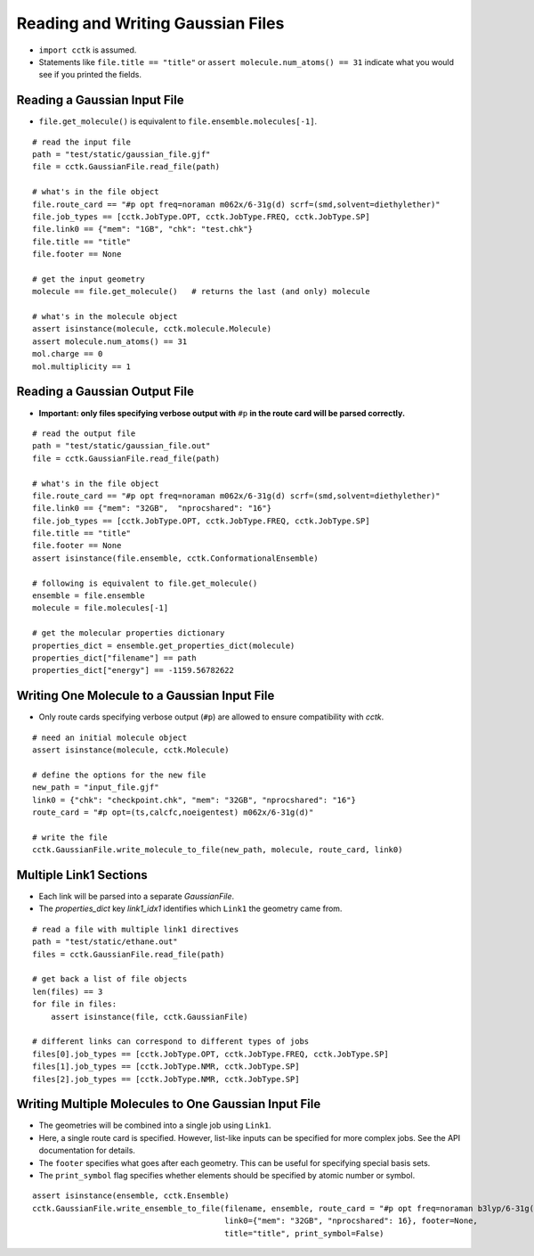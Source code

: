 .. _recipe_01:

==================================
Reading and Writing Gaussian Files
==================================

- ``import cctk`` is assumed.
- Statements like ``file.title == "title"`` or ``assert molecule.num_atoms() == 31``
  indicate what you would see if you printed the fields.

"""""""""""""""""""""""""""""
Reading a Gaussian Input File
"""""""""""""""""""""""""""""

- ``file.get_molecule()`` is equivalent to ``file.ensemble.molecules[-1]``.

::

    # read the input file
    path = "test/static/gaussian_file.gjf"
    file = cctk.GaussianFile.read_file(path)

    # what's in the file object
    file.route_card == "#p opt freq=noraman m062x/6-31g(d) scrf=(smd,solvent=diethylether)"
    file.job_types == [cctk.JobType.OPT, cctk.JobType.FREQ, cctk.JobType.SP]
    file.link0 == {"mem": "1GB", "chk": "test.chk"}
    file.title == "title"
    file.footer == None

    # get the input geometry
    molecule == file.get_molecule()   # returns the last (and only) molecule

    # what's in the molecule object
    assert isinstance(molecule, cctk.molecule.Molecule)
    assert molecule.num_atoms() == 31
    mol.charge == 0
    mol.multiplicity == 1

""""""""""""""""""""""""""""""
Reading a Gaussian Output File
""""""""""""""""""""""""""""""

- **Important: only files specifying verbose output with** ``#p`` **in the route card
  will be parsed correctly.**

::

    # read the output file
    path = "test/static/gaussian_file.out"
    file = cctk.GaussianFile.read_file(path)

    # what's in the file object
    file.route_card == "#p opt freq=noraman m062x/6-31g(d) scrf=(smd,solvent=diethylether)"
    file.link0 == {"mem": "32GB",  "nprocshared": "16"}
    file.job_types == [cctk.JobType.OPT, cctk.JobType.FREQ, cctk.JobType.SP]
    file.title == "title"
    file.footer == None
    assert isinstance(file.ensemble, cctk.ConformationalEnsemble)

    # following is equivalent to file.get_molecule()
    ensemble = file.ensemble
    molecule = file.molecules[-1]

    # get the molecular properties dictionary
    properties_dict = ensemble.get_properties_dict(molecule)
    properties_dict["filename"] == path
    properties_dict["energy"] == -1159.56782622

"""""""""""""""""""""""""""""""""""""""""""""
Writing One Molecule to a Gaussian Input File
"""""""""""""""""""""""""""""""""""""""""""""

- Only route cards specifying verbose output (``#p``) are allowed to
  ensure compatibility with *cctk*.

::

    # need an initial molecule object
    assert isinstance(molecule, cctk.Molecule)

    # define the options for the new file
    new_path = "input_file.gjf"
    link0 = {"chk": "checkpoint.chk", "mem": "32GB", "nprocshared": "16"}
    route_card = "#p opt=(ts,calcfc,noeigentest) m062x/6-31g(d)"

    # write the file
    cctk.GaussianFile.write_molecule_to_file(new_path, molecule, route_card, link0)


"""""""""""""""""""""""
Multiple Link1 Sections
"""""""""""""""""""""""

- Each link will be parsed into a separate `GaussianFile`.
- The `properties_dict` key `link1_idx1` identifies which ``Link1`` the geometry came from.

::

    # read a file with multiple link1 directives
    path = "test/static/ethane.out"
    files = cctk.GaussianFile.read_file(path)

    # get back a list of file objects
    len(files) == 3
    for file in files:
        assert isinstance(file, cctk.GaussianFile)

    # different links can correspond to different types of jobs
    files[0].job_types == [cctk.JobType.OPT, cctk.JobType.FREQ, cctk.JobType.SP]
    files[1].job_types == [cctk.JobType.NMR, cctk.JobType.SP]
    files[2].job_types == [cctk.JobType.NMR, cctk.JobType.SP]

"""""""""""""""""""""""""""""""""""""""""""""""""""""
Writing Multiple Molecules to One Gaussian Input File
"""""""""""""""""""""""""""""""""""""""""""""""""""""

- The geometries will be combined into a single job using ``Link1``.
- Here, a single route card is specified.  However, list-like inputs can be specified
  for more complex jobs.  See the API documentation for details.
- The ``footer`` specifies what goes after each geometry.  This can be useful for specifying
  special basis sets.
- The ``print_symbol`` flag specifies whether elements should be specified by atomic
  number or symbol.

::

    assert isinstance(ensemble, cctk.Ensemble)
    cctk.GaussianFile.write_ensemble_to_file(filename, ensemble, route_card = "#p opt freq=noraman b3lyp/6-31g(d)",
                                             link0={"mem": "32GB", "nprocshared": 16}, footer=None,
                                             title="title", print_symbol=False)


